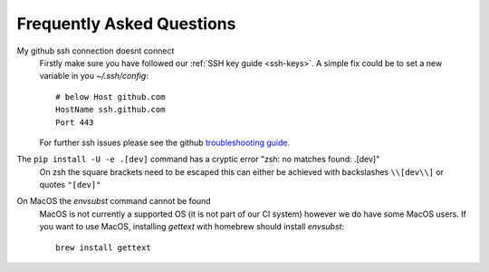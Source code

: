 .. _faq:

Frequently Asked Questions
==========================

My github ssh connection doesnt connect
    Firstly make sure you have followed our :ref:`SSH key guide <ssh-keys>`.
    A simple fix could be to set a new variable in you `~/.ssh/config`::

        # below Host github.com
        HostName ssh.github.com
        Port 443

    For further ssh issues please see the github `troubleshooting guide
    <https://docs.github.com/en/authentication/troubleshooting-ssh>`_.

The ``pip install -U -e .[dev]`` command has a cryptic error "zsh: no matches found: .[dev]"
    On zsh the square brackets need to be escaped this can either be achieved with
    backslashes ``\\[dev\\]`` or quotes ``"[dev]"``

On MacOS the `envsubst` command cannot be found
    MacOS is not currently a supported OS (it is not part of our CI system)
    however we do have some MacOS users. If you want to use MacOS,
    installing `gettext` with homebrew should install `envsubst`::

        brew install gettext
